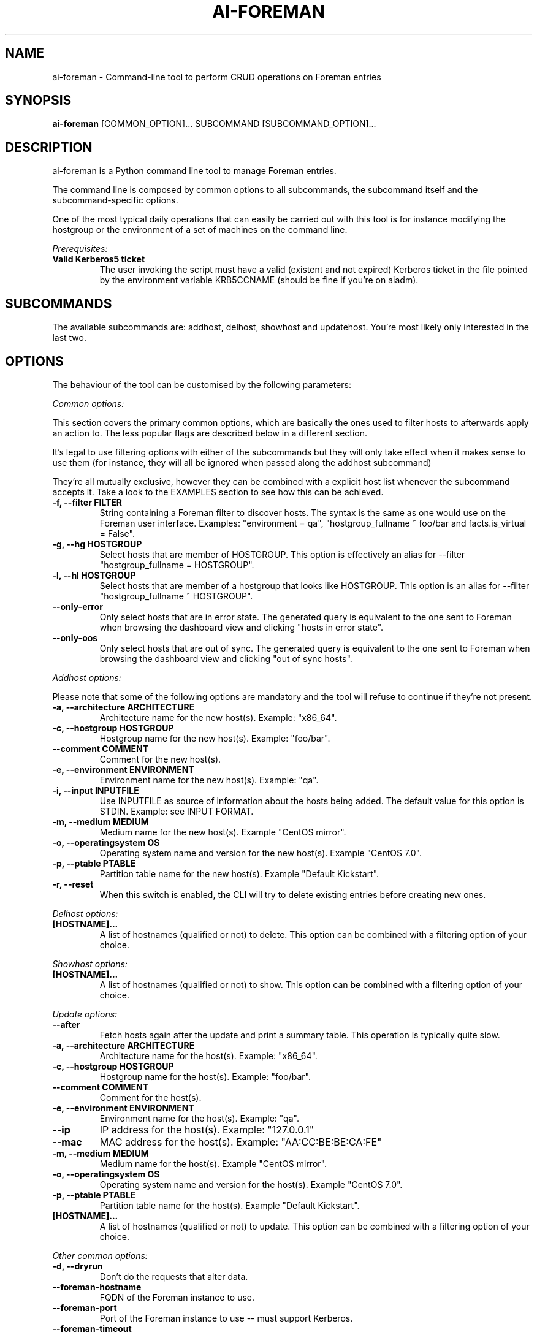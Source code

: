 .TH AI-FOREMAN "1" "March 2015" "ai-foreman" "User Commands"
.SH NAME
ai-foreman \- Command-line tool to perform CRUD operations on Foreman entries

.SH SYNOPSIS
.B "ai-foreman"
[COMMON_OPTION]...
SUBCOMMAND
[SUBCOMMAND_OPTION]...

.SH DESCRIPTION
ai-foreman is a Python command line tool to manage Foreman entries.
.LP
The command line is composed by common options to all subcommands,
the subcommand itself and the subcommand-specific options.
.LP
One of the most typical daily operations that can easily be carried out
with this tool is for instance modifying the hostgroup or the environment
of a set of machines on the command line.
.LP
.I Prerequisites:
.TP
.B Valid Kerberos5 ticket
The user invoking the script must have a valid (existent and not expired)
Kerberos ticket in the file pointed by the environment variable KRB5CCNAME
(should be fine if you're on aiadm).

.SH SUBCOMMANDS

The available subcommands are: addhost, delhost, showhost and updatehost.
You're most likely only interested in the last two.

.SH OPTIONS
The behaviour of the tool can be customised by the following
parameters:

.LP
.I Common options:

This section covers the primary common options, which are basically the ones
used to filter hosts to afterwards apply an action to. The less popular flags are
described below in a different section.

It's legal to use filtering options with either of the subcommands but they
will only take effect when it makes sense to use them (for instance,
they will all be ignored when passed along the addhost subcommand)

They're all mutually exclusive, however they can be combined with a explicit
host list whenever the subcommand accepts it. Take a look to the EXAMPLES
section to see how this can be achieved.

.TP
.B -f, --filter FILTER
String containing a Foreman filter to discover hosts. The syntax is the same
as one would use on the Foreman user interface. Examples: "environment = qa",
"hostgroup_fullname ~ foo/bar and facts.is_virtual = False".

.TP
.B -g, --hg HOSTGROUP
Select hosts that are member of HOSTGROUP. This option is effectively an alias
for --filter "hostgroup_fullname = HOSTGROUP".

.TP
.B -l, --hl HOSTGROUP
Select hosts that are member of a hostgroup that looks like HOSTGROUP.
This option is an alias for --filter "hostgroup_fullname ~ HOSTGROUP".

.TP
.B --only-error
Only select hosts that are in error state. The generated query is equivalent
to the one sent to Foreman when browsing the dashboard view and clicking
"hosts in error state".

.TP
.B --only-oos
Only select hosts that are out of sync. The generated query is equivalent
to the one sent to Foreman when browsing the dashboard view and clicking
"out of sync hosts".


.\""""""""""
.\" ADDHOST
.\""""""""""

.LP
.I Addhost options:

Please note that some of the following options are mandatory and the tool will
refuse to continue if they're not present.

.TP
.B -a, --architecture ARCHITECTURE
Architecture name for the new host(s). Example: "x86_64".

.TP
.B -c, --hostgroup HOSTGROUP
Hostgroup name for the new host(s). Example: "foo/bar".

.TP
.B --comment COMMENT
Comment for the new host(s).

.TP
.B -e, --environment ENVIRONMENT
Environment name for the new host(s). Example: "qa".

.TP
.B -i, --input INPUTFILE
Use INPUTFILE as source of information about the hosts being added. The
default value for this option is STDIN. Example: see INPUT FORMAT.

.TP
.B -m, --medium MEDIUM
Medium name for the new host(s). Example "CentOS mirror".

.TP
.B -o, --operatingsystem OS
Operating system name and version for the new host(s). Example "CentOS 7.0".

.TP
.B -p, --ptable PTABLE
Partition table name for the new host(s). Example "Default Kickstart".

.TP
.B -r, --reset
When this switch is enabled, the CLI will try to delete existing entries
before creating new ones.

.\""""""""""
.\" DELHOST
.\""""""""""

.LP
.I Delhost options:

.TP
.B [HOSTNAME]...
A list of hostnames (qualified or not) to delete. This option can be combined
with a filtering option of your choice.

.\""""""""""
.\" SHOWHOST
.\""""""""""

.LP
.I Showhost options:

.TP
.B [HOSTNAME]...
A list of hostnames (qualified or not) to show. This option can be combined
with a filtering option of your choice.


.\"""""""""""""
.\" UPDATEHOST
.\"""""""""""""

.LP
.I Update options:

.TP
.B --after
Fetch hosts again after the update and print a summary table. This operation
is typically quite slow.

.TP
.B -a, --architecture ARCHITECTURE
Architecture name for the host(s). Example: "x86_64".

.TP
.B -c, --hostgroup HOSTGROUP
Hostgroup name for the host(s). Example: "foo/bar".

.TP
.B --comment COMMENT
Comment for the host(s).

.TP
.B -e, --environment ENVIRONMENT
Environment name for the host(s). Example: "qa".

.TP
.B --ip
IP address for the host(s). Example: "127.0.0.1"

.TP
.B --mac
MAC address for the host(s). Example: "AA:CC:BE:BE:CA:FE"

.TP
.B -m, --medium MEDIUM
Medium name for the host(s). Example "CentOS mirror".

.TP
.B -o, --operatingsystem OS
Operating system name and version for the host(s). Example "CentOS 7.0".

.TP
.B -p, --ptable PTABLE
Partition table name for the host(s). Example "Default Kickstart".

.TP
.B [HOSTNAME]...
A list of hostnames (qualified or not) to update. This option can be combined
with a filtering option of your choice.

.LP
.I Other common options:

.TP
.B -d, --dryrun
Don't do the requests that alter data.

.TP
.B --foreman-hostname
FQDN of the Foreman instance to use.

.TP
.B --foreman-port
Port of the Foreman instance to use -- must support Kerberos.

.TP
.B --foreman-timeout
Timeout (in seconds) for Foreman operations.

.TP
.B -h, --help
Display usage and exit.

.TP
.B --no-color
Switch colourised outputs off.

.TP
.B --no-header
Switch table headers off.

.TP
.B --longtable
When showing summary tables, add some extra columns with additional information
(Architecture, Model, Ptable, Comment, Last Report).  Please note that the Last
Report date for hosts with no reports is represented by the UNIX epoch to allow
sorting by this field.

.TP
.B -s, --sort FIELD
When showing summary tables, sort by column FIELD. Accepted fields are:
Name, Hostgroup, Environment, OS, Arch, Model, Ptable and Last Report.

.TP
.B -v, --verbose
Be chatty.

.TP
.B -z, --field FIELD
When showing summary tables, only print this column. This option can
be specified several times and it's not compatible with --longtable.

.SH INPUT FORMAT
When adding hosts, this tool consumes a text file in which there must
be one host described in each line. Each record must contain either 3
or 6 blank-separated fields as follows:

fqdn ip mac ipmi_mac ipmi_user ipmi_passwd

The last three are optional, allowing registrations of machines without
an IPMI interface. The FQDN of the IPMI interface will be generated by
the CLI, using "fqdn" as base. Also, the IP address of this interface
will be resolved using DNS. Dashes to separate bytes of MAC addresses
will be automatically translated into colons.

.SH EXAMPLES

.TP
.B Show extended information about host "foo.cern.ch"
ai-foreman --longtable showhost foo.cern.ch

.TP
.B Show information about hosts in hostgroup "foo/bar" sorted by environment
ai-foreman -g foo/bar --sort Environment showhost

.TP
.B Show information about virtual hosts in environment "qa"
ai-foreman -f "facts.is_virtual = True and environment = qa" showhost

.TP
.B Change the operating system of a couple of hosts:
ai-foreman updatehost -o "SLC 6.6" -m "SLC" baz.cern.ch sugar.cern.ch

.TP
.B Update the hostgroup of hosts which hostgroup looks like "pants/2" and "bar.cern.ch"
ai-foreman -l "pants/2" updatehost bar.cern.ch --hostgroup pants/1

.TP
.B Delete all CASTOR ATLAS hosts
ai-foreman -l castor/c2atlas delhost

.SH FAQ

.B Why is the CLI returning "not found" for hosts that actually exist?
.LP
Unfortunately, the Foreman API retuns 404 when an object cannot be read
with the presented credentials, regardless of the existence of the object.

.B Some hosts don't appear in the summary table when using showhost, why?
.LP
When requesting data for a static list of hosts (not using filters),
the CLI groups them and uses combined search queries instead of iterating
over all hosts one by one for efficiency reasons. Due to this, the CLI
won't print any error messages for hosts that don't exist or that you
cannot see with your credentials. This might sound odd but bear with us
that the speed increase pays off.

.B Where's the installhost subcommand?
.LP
Please type man ai-installhost.

.B When updating the operating system of a given host, why is Foreman
.B complaining about the medium?
.LP
Operating systems have media associated to them and a correct one
has to be set by passing -m/--media too. See EXAMPLES.

.SH EXIT CODES
.TP
.B 0
All operations executed successfully.
.TP
.B 1
Some operations that modify data failed.
.TP
.B 2
Bad command line.
.TP
.B 4
Kerberos TGT not-existent or expired.

.SH REPORTING BUGS
If you experience any problem when using this tool, please open a support
call on SNOW (Functional Element "Configuration Management").

.SH AUTHORS
Nacho Barrientos <nacho.barrientos@cern.ch>

.SH SEE ALSO
ai-remote-power-control (1), ai-bs-vm (1)
